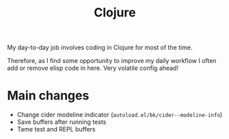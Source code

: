 #+title: Clojure

My day-to-day job involves coding in Clojure for most of the time.

Therefore, as I find some opportunity to improve my daily workflow I often add
or remove elisp code in here. Very volatile config ahead!


* Main changes

- Change cider modeline indicator (=autoload.el/bk/cider--modeline-info=)
- Save buffers after running tests
- Tame test and REPL buffers
